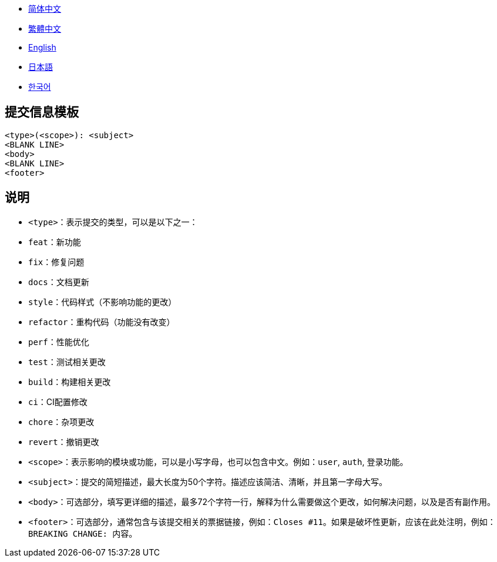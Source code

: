:doctype: article
:imagesdir: ..
:icons: font

- link:COMMIT_MESSAGE_TEMPLATE.zh_CN.adoc[简体中文]
- link:COMMIT_MESSAGE_TEMPLATE.zh_TW.adoc[繁體中文]
- link:../COMMIT_MESSAGE_TEMPLATE.adoc[English]
- link:COMMIT_MESSAGE_TEMPLATE.ja.adoc[日本語]
- link:COMMIT_MESSAGE_TEMPLATE.ko.adoc[한국어]

== 提交信息模板

[source,text]
----
<type>(<scope>): <subject>
<BLANK LINE>
<body>
<BLANK LINE>
<footer>
----

[#explanation]
== 说明

- `<type>`：表示提交的类型，可以是以下之一：
- `feat`：新功能
- `fix`：修复问题
- `docs`：文档更新
- `style`：代码样式（不影响功能的更改）
- `refactor`：重构代码（功能没有改变）
- `perf`：性能优化
- `test`：测试相关更改
- `build`：构建相关更改
- `ci`：CI配置修改
- `chore`：杂项更改
- `revert`：撤销更改

- `<scope>`：表示影响的模块或功能，可以是小写字母，也可以包含中文。例如：`user`, `auth`, `登录功能`。

- `<subject>`：提交的简短描述，最大长度为50个字符。描述应该简洁、清晰，并且第一字母大写。

- `<body>`：可选部分，填写更详细的描述，最多72个字符一行，解释为什么需要做这个更改，如何解决问题，以及是否有副作用。

- `<footer>`：可选部分，通常包含与该提交相关的票据链接，例如：`Closes #11`。如果是破坏性更新，应该在此处注明，例如：`BREAKING CHANGE: 内容`。
